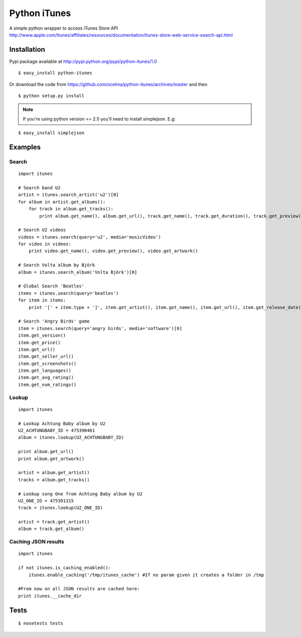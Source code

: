 Python iTunes
=============

A simple python wrapper to access iTunes Store API http://www.apple.com/itunes/affiliates/resources/documentation/itunes-store-web-service-search-api.html

Installation
------------

Pypi package available at http://pypi.python.org/pypi/python-itunes/1.0

::

  $ easy_install python-itunes

Or download the code from https://github.com/ocelma/python-itunes/archives/master and then

::

  $ python setup.py install

.. note::

  If you're using python version <= 2.5 you'll need to install simplejson. E.g:

::

  $ easy_install simplejson


Examples
--------

Search
~~~~~~
::

  import itunes
  
  # Search band U2
  artist = itunes.search_artist('u2')[0]
  for album in artist.get_albums():
      for track in album.get_tracks():
          print album.get_name(), album.get_url(), track.get_name(), track.get_duration(), track.get_preview()

  # Search U2 videos
  videos = itunes.search(query='u2', media='musicVideo')
  for video in videos:
      print video.get_name(), video.get_preview(), video.get_artwork()

  # Search Volta album by Björk
  album = itunes.search_album('Volta Björk')[0]

  # Global Search 'Beatles'
  items = itunes.search(query='beatles')
  for item in items: 
      print '[' + item.type + ']', item.get_artist(), item.get_name(), item.get_url(), item.get_release_date()

  # Search 'Angry Birds' game
  item = itunes.search(query='angry birds', media='software')[0]
  item.get_version()
  item.get_price()
  item.get_url()
  item.get_seller_url()
  item.get_screenshots()
  item.get_languages()
  item.get_avg_rating()
  item.get_num_ratings()

Lookup
~~~~~~

::

  import itunes

  # Lookup Achtung Baby album by U2
  U2_ACHTUNGBABY_ID = 475390461
  album = itunes.lookup(U2_ACHTUNGBABY_ID)
  
  print album.get_url()
  print album.get_artwork()
  
  artist = album.get_artist()
  tracks = album.get_tracks()
 
  # Lookup song One from Achtung Baby album by U2
  U2_ONE_ID = 475391315
  track = itunes.lookup(U2_ONE_ID)

  artist = track.get_artist()
  album = track.get_album()

Caching JSON results
~~~~~~~~~~~~~~~~~~~~

::

  import itunes

  if not itunes.is_caching_enabled():
      itunes.enable_caching('/tmp/itunes_cache') #If no param given it creates a folder in /tmp

  #From now on all JSON results are cached here:
  print itunes.__cache_dir

Tests
-----

::

  $ nosetests tests
